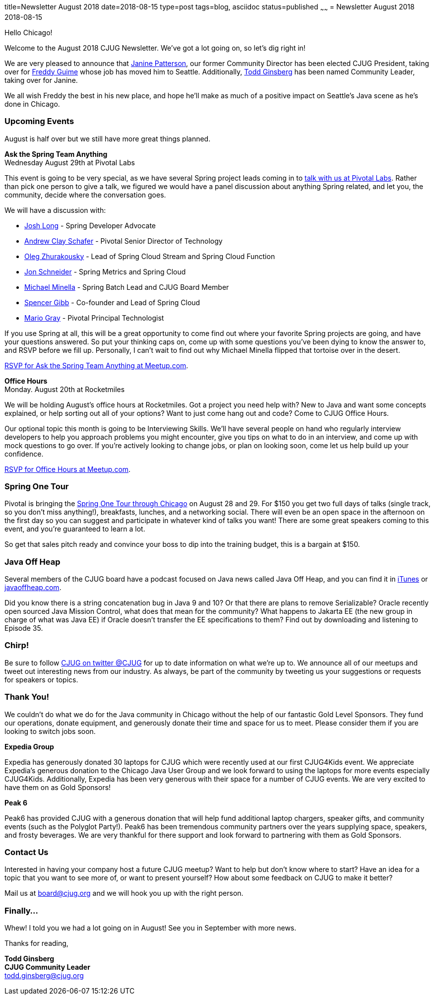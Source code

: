 title=Newsletter August 2018
date=2018-08-15
type=post
tags=blog, asciidoc
status=published
~~~~~~
= Newsletter August 2018
2018-08-15

Hello Chicago!

Welcome to the August 2018 CJUG Newsletter. We’ve got a lot going on, so let’s dig right in!

We are very pleased to announce that link:https://twitter.com/jtigp[Janine Patterson], our former Community Director has been elected CJUG President, taking over for link:https://twitter.com/fguime[Freddy Guime] whose job has moved him to Seattle. Additionally, link:https://twitter.com/toddginsberg[Todd Ginsberg] has been named Community Leader, taking over for Janine.

We all wish Freddy the best in his new place, and hope he’ll make as much of a positive impact on Seattle’s Java scene as he’s done in Chicago. 

=== Upcoming Events
August is half over but we still have more great things planned.

*Ask the Spring Team Anything* +
Wednesday August 29th at Pivotal Labs

This event is going to be very special, as we have several Spring project leads coming in to link:https://www.meetup.com/ChicagoJUG/events/252975162/[talk with us at Pivotal Labs]. Rather than pick one person to give a talk, we figured we would have a panel discussion about anything Spring related, and let you, the community, decide where the conversation goes.

We will have a discussion with:

* link:https://twitter.com/starbuxman[Josh Long] - Spring Developer Advocate 
* link:https://twitter.com/littleidea[Andrew Clay Schafer] - Pivotal Senior Director of Technology
* link:https://twitter.com/z_oleg[Oleg Zhurakousky] - Lead of Spring Cloud Stream and Spring Cloud Function
* link:https://twitter.com/jon_k_schneider[Jon Schneider] - Spring Metrics and Spring Cloud
* link:https://twitter.com/michaelminella[Michael Minella] - Spring Batch Lead and CJUG Board Member
* link:https://twitter.com/spencerbgibb[Spencer Gibb] - Co-founder and Lead of Spring Cloud
* link:https://twitter.com/mariogray[Mario Gray] - Pivotal Principal Technologist

If you use Spring at all, this will be a great opportunity to come find out where your favorite Spring projects are going, and have your questions answered. So put your thinking caps on, come up with some questions you’ve been dying to know the answer to, and RSVP before we fill up. Personally, I can’t wait to find out why Michael Minella flipped that tortoise over in the desert.

link:https://www.meetup.com/ChicagoJUG/events/252975162/[RSVP for Ask the Spring Team Anything at Meetup.com].


*Office Hours* +
Monday. August 20th at Rocketmiles

We will be holding August’s office hours at Rocketmiles. Got a project you need help with? New to Java and want some concepts explained, or help sorting out all of your options? Want to just come hang out and code? Come to CJUG Office Hours. 

Our optional topic this month is going to be Interviewing Skills. We’ll have several people on hand who regularly interview developers to help you approach problems you might encounter, give you tips on what to do in an interview, and come up with mock questions to go over. If you’re actively looking to change jobs, or plan on looking soon, come let us help build up your confidence.

link:https://www.meetup.com/ChicagoJUG/events/253609979/[RSVP for Office Hours at Meetup.com].

=== Spring One Tour

Pivotal is bringing the link:https://springonetour.io/2018/chicago[Spring One Tour through Chicago] on August 28 and 29. For $150 you get two full days of talks (single track, so you don’t miss anything!), breakfasts, lunches, and a networking social. There will even be an open space in the afternoon on the first day so you can suggest and participate in whatever kind of talks you want! There are some great speakers coming to this event, and you’re guaranteed to learn a lot. 

So get that sales pitch ready and convince your boss to dip into the training budget, this is a bargain at $150.

=== Java Off Heap

Several members of the CJUG board have a podcast focused on Java news called Java Off Heap, and you can find it in link:https://itunes.apple.com/us/podcast/javapubhouse-off-heaps-podcast/id985064111?mt=2[iTunes] or link:http://www.javaoffheap.com/[javaoffheap.com].

Did you know there is a string concatenation bug in Java 9 and 10? Or that there are plans to remove Serializable? Oracle recently open sourced Java Mission Control, what does that mean for the community? What happens to Jakarta EE (the new group in charge of what was Java EE) if Oracle doesn’t transfer the EE specifications to them? Find out by downloading and listening to Episode 35.

=== Chirp!
Be sure to follow link:https://twitter.com/cjug[CJUG on twitter @CJUG] for up to date information on what we’re up to. We announce all of our meetups and tweet out interesting news from our industry. As always, be part of the community by tweeting us your suggestions or requests for speakers or topics.

=== Thank You!
We couldn’t do what we do for the Java community in Chicago without the help of our fantastic Gold Level Sponsors. They fund our operations, donate equipment, and generously donate their time and space for us to meet. Please consider them if you are looking to switch jobs soon.

*Expedia Group*

Expedia has generously donated 30 laptops for CJUG which were recently used at our first CJUG4Kids event. We appreciate Expedia’s generous donation to the Chicago Java User Group and we look forward to using the laptops for more events especially CJUG4Kids.  Additionally, Expedia has been very generous with their space for a number of CJUG events.  We are very excited to have them on as Gold Sponsors!

*Peak 6*

Peak6 has provided CJUG with a generous donation that will help fund additional laptop chargers, speaker gifts, and community events (such as the Polyglot Party!). Peak6 has been tremendous community partners over the years supplying space, speakers, and frosty beverages. We are very thankful for there support and look forward to partnering with them as Gold Sponsors.

=== Contact Us

Interested in having your company host a future CJUG meetup? Want to help but don’t know where to start?  Have an idea for a topic that you want to see more of, or want to present yourself? How about some feedback on CJUG to make it better? 

Mail us at board@cjug.org and we will hook you up with the right person.

=== Finally...

Whew! I told you we had a lot going on in August! See you in September with more news.

Thanks for reading,

*Todd Ginsberg* +
*CJUG Community Leader* +
todd.ginsberg@cjug.org

